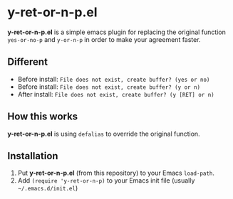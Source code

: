 #+OPTIONS: H:2
#+STARTUP: indent
#+STARTUP: showall
#+PROPERTY: header-args :results silent
 
* y-ret-or-n-p.el

*y-ret-or-n-p.el* is a simple emacs plugin for replacing the original function ~yes-or-no-p~ and ~y-or-n-p~ in order to make your agreement faster.

** Different
- Before install: ~File does not exist, create buffer? (yes or no)~
- Before install: ~File does not exist, create buffer? (y or n)~
- After install: ~File does not exist, create buffer? (y [RET] or n)~

** How this works
*y-ret-or-n-p.el* is using ~defalias~ to override the original function.

** Installation
1. Put *y-ret-or-n-p.el* (from this repository) to your Emacs ~load-path~.
2. Add ~(require 'y-ret-or-n-p)~ to your Emacs init file (usually =~/.emacs.d/init.el=)

